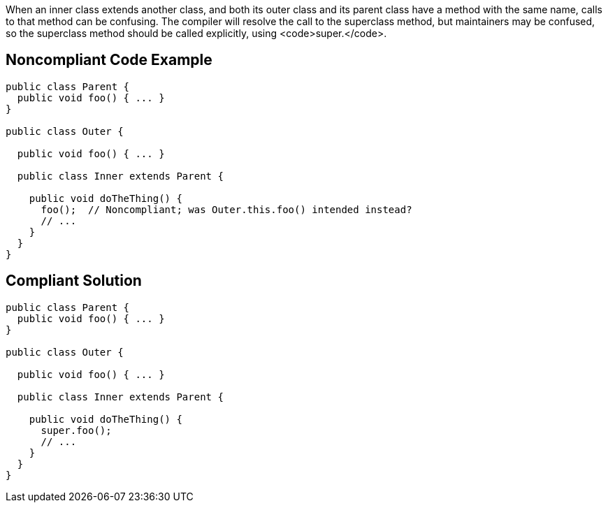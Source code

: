 When an inner class extends another class, and both its outer class and its parent class have a method with the same name, calls to that method can be confusing. The compiler will resolve the call to the superclass method, but maintainers may be confused, so the superclass method should be called explicitly, using <code>super.</code>.


== Noncompliant Code Example

----
public class Parent {
  public void foo() { ... }
}

public class Outer {

  public void foo() { ... }

  public class Inner extends Parent {

    public void doTheThing() {
      foo();  // Noncompliant; was Outer.this.foo() intended instead?
      // ...
    }
  }
}
----


== Compliant Solution

----
public class Parent {
  public void foo() { ... }
}

public class Outer {

  public void foo() { ... }

  public class Inner extends Parent {

    public void doTheThing() {
      super.foo();
      // ...
    }
  }
}
----


